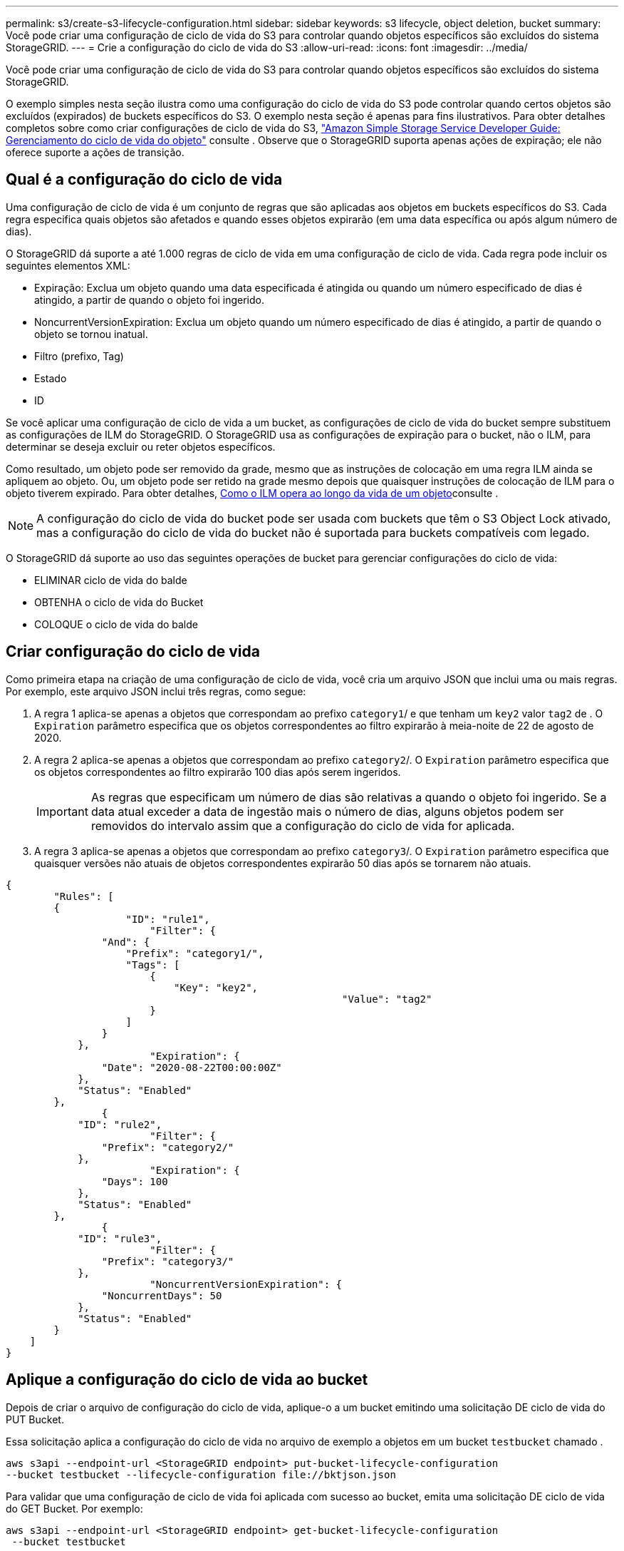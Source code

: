 ---
permalink: s3/create-s3-lifecycle-configuration.html 
sidebar: sidebar 
keywords: s3 lifecycle, object deletion, bucket 
summary: Você pode criar uma configuração de ciclo de vida do S3 para controlar quando objetos específicos são excluídos do sistema StorageGRID. 
---
= Crie a configuração do ciclo de vida do S3
:allow-uri-read: 
:icons: font
:imagesdir: ../media/


[role="lead"]
Você pode criar uma configuração de ciclo de vida do S3 para controlar quando objetos específicos são excluídos do sistema StorageGRID.

O exemplo simples nesta seção ilustra como uma configuração do ciclo de vida do S3 pode controlar quando certos objetos são excluídos (expirados) de buckets específicos do S3. O exemplo nesta seção é apenas para fins ilustrativos. Para obter detalhes completos sobre como criar configurações de ciclo de vida do S3, https://docs.aws.amazon.com/AmazonS3/latest/dev/object-lifecycle-mgmt.html["Amazon Simple Storage Service Developer Guide: Gerenciamento do ciclo de vida do objeto"^] consulte . Observe que o StorageGRID suporta apenas ações de expiração; ele não oferece suporte a ações de transição.



== Qual é a configuração do ciclo de vida

Uma configuração de ciclo de vida é um conjunto de regras que são aplicadas aos objetos em buckets específicos do S3. Cada regra especifica quais objetos são afetados e quando esses objetos expirarão (em uma data específica ou após algum número de dias).

O StorageGRID dá suporte a até 1.000 regras de ciclo de vida em uma configuração de ciclo de vida. Cada regra pode incluir os seguintes elementos XML:

* Expiração: Exclua um objeto quando uma data especificada é atingida ou quando um número especificado de dias é atingido, a partir de quando o objeto foi ingerido.
* NoncurrentVersionExpiration: Exclua um objeto quando um número especificado de dias é atingido, a partir de quando o objeto se tornou inatual.
* Filtro (prefixo, Tag)
* Estado
* ID


Se você aplicar uma configuração de ciclo de vida a um bucket, as configurações de ciclo de vida do bucket sempre substituem as configurações de ILM do StorageGRID. O StorageGRID usa as configurações de expiração para o bucket, não o ILM, para determinar se deseja excluir ou reter objetos específicos.

Como resultado, um objeto pode ser removido da grade, mesmo que as instruções de colocação em uma regra ILM ainda se apliquem ao objeto. Ou, um objeto pode ser retido na grade mesmo depois que quaisquer instruções de colocação de ILM para o objeto tiverem expirado. Para obter detalhes, xref:../ilm/how-ilm-operates-throughout-objects-life.adoc[Como o ILM opera ao longo da vida de um objeto]consulte .


NOTE: A configuração do ciclo de vida do bucket pode ser usada com buckets que têm o S3 Object Lock ativado, mas a configuração do ciclo de vida do bucket não é suportada para buckets compatíveis com legado.

O StorageGRID dá suporte ao uso das seguintes operações de bucket para gerenciar configurações do ciclo de vida:

* ELIMINAR ciclo de vida do balde
* OBTENHA o ciclo de vida do Bucket
* COLOQUE o ciclo de vida do balde




== Criar configuração do ciclo de vida

Como primeira etapa na criação de uma configuração de ciclo de vida, você cria um arquivo JSON que inclui uma ou mais regras. Por exemplo, este arquivo JSON inclui três regras, como segue:

. A regra 1 aplica-se apenas a objetos que correspondam ao prefixo `category1`/ e que tenham um `key2` valor `tag2` de . O `Expiration` parâmetro especifica que os objetos correspondentes ao filtro expirarão à meia-noite de 22 de agosto de 2020.
. A regra 2 aplica-se apenas a objetos que correspondam ao prefixo `category2`/. O `Expiration` parâmetro especifica que os objetos correspondentes ao filtro expirarão 100 dias após serem ingeridos.
+

IMPORTANT: As regras que especificam um número de dias são relativas a quando o objeto foi ingerido. Se a data atual exceder a data de ingestão mais o número de dias, alguns objetos podem ser removidos do intervalo assim que a configuração do ciclo de vida for aplicada.

. A regra 3 aplica-se apenas a objetos que correspondam ao prefixo `category3`/. O `Expiration` parâmetro especifica que quaisquer versões não atuais de objetos correspondentes expirarão 50 dias após se tornarem não atuais.


[listing]
----
{
	"Rules": [
        {
		    "ID": "rule1",
			"Filter": {
                "And": {
                    "Prefix": "category1/",
                    "Tags": [
                        {
                            "Key": "key2",
							"Value": "tag2"
                        }
                    ]
                }
            },
			"Expiration": {
                "Date": "2020-08-22T00:00:00Z"
            },
            "Status": "Enabled"
        },
		{
            "ID": "rule2",
			"Filter": {
                "Prefix": "category2/"
            },
			"Expiration": {
                "Days": 100
            },
            "Status": "Enabled"
        },
		{
            "ID": "rule3",
			"Filter": {
                "Prefix": "category3/"
            },
			"NoncurrentVersionExpiration": {
                "NoncurrentDays": 50
            },
            "Status": "Enabled"
        }
    ]
}
----


== Aplique a configuração do ciclo de vida ao bucket

Depois de criar o arquivo de configuração do ciclo de vida, aplique-o a um bucket emitindo uma solicitação DE ciclo de vida do PUT Bucket.

Essa solicitação aplica a configuração do ciclo de vida no arquivo de exemplo a objetos em um bucket `testbucket` chamado .

[listing]
----
aws s3api --endpoint-url <StorageGRID endpoint> put-bucket-lifecycle-configuration
--bucket testbucket --lifecycle-configuration file://bktjson.json
----
Para validar que uma configuração de ciclo de vida foi aplicada com sucesso ao bucket, emita uma solicitação DE ciclo de vida do GET Bucket. Por exemplo:

[listing]
----
aws s3api --endpoint-url <StorageGRID endpoint> get-bucket-lifecycle-configuration
 --bucket testbucket
----
Uma resposta bem-sucedida lista a configuração do ciclo de vida que você acabou de aplicar.



== Valide que a expiração do ciclo de vida do bucket se aplica ao objeto

É possível determinar se uma regra de expiração na configuração do ciclo de vida se aplica a um objeto específico ao emitir uma SOLICITAÇÃO PUT Object, HEAD Object ou GET Object. Se uma regra se aplicar, a resposta inclui um `Expiration` parâmetro que indica quando o objeto expira e qual regra de expiração foi correspondida.


NOTE: Como o ciclo de vida do bucket substitui o ILM, a `expiry-date` mostrada é a data real em que o objeto será excluído. Para obter detalhes, xref:../ilm/how-object-retention-is-determined.adoc[Como a retenção de objetos é determinada]consulte .

Por exemplo, essa SOLICITAÇÃO PUT Object foi emitida em 22 de junho de 2020 e coloca um objeto no `testbucket` intervalo.

[listing]
----
aws s3api --endpoint-url <StorageGRID endpoint> put-object
--bucket testbucket --key obj2test2 --body bktjson.json
----
A resposta de sucesso indica que o objeto expirará em 100 dias (01 de outubro de 2020) e que correspondia à regra 2 da configuração do ciclo de vida.

[source, subs="specialcharacters,quotes"]
----
{
      *"Expiration": "expiry-date=\"Thu, 01 Oct 2020 09:07:49 GMT\", rule-id=\"rule2\"",
      "ETag": "\"9762f8a803bc34f5340579d4446076f7\""
}
----
Por exemplo, essa solicitação de objeto PRINCIPAL foi usada para obter metadados para o mesmo objeto no bucket do testbucket.

[listing]
----
aws s3api --endpoint-url <StorageGRID endpoint> head-object
--bucket testbucket --key obj2test2
----
A resposta de sucesso inclui os metadados do objeto e indica que o objeto expirará em 100 dias e que correspondia à regra 2.

[source, subs="specialcharacters,quotes"]
----
{
      "AcceptRanges": "bytes",
      *"Expiration": "expiry-date=\"Thu, 01 Oct 2020 09:07:48 GMT\", rule-id=\"rule2\"",
      "LastModified": "2020-06-23T09:07:48+00:00",
      "ContentLength": 921,
      "ETag": "\"9762f8a803bc34f5340579d4446076f7\""
      "ContentType": "binary/octet-stream",
      "Metadata": {}
}
----